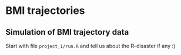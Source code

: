 * BMI trajectories

** Simulation of BMI trajectory data 

Start with file =project_1/run.R= and tell us about the R-disaster if any :) 
